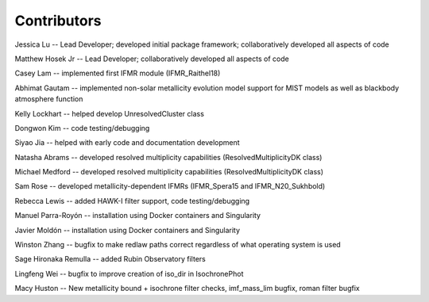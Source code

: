 .. _contributors:

============
Contributors
============
Jessica Lu -- Lead Developer; developed initial package framework; collaboratively developed all aspects of code

Matthew Hosek Jr -- Lead Developer; collaboratively developed all aspects of code

Casey Lam -- implemented first IFMR module (IFMR_Raithel18)

Abhimat Gautam -- implemented non-solar metallicity evolution model
support for MIST models as well as blackbody atmosphere function

Kelly Lockhart -- helped develop UnresolvedCluster class

Dongwon Kim -- code testing/debugging

Siyao Jia -- helped with early code and documentation development

Natasha Abrams -- developed resolved multiplicity capabilities
(ResolvedMultiplicityDK class)

Michael Medford -- developed resolved multiplicity capabilities
(ResolvedMultiplicityDK class)

Sam Rose -- developed metallicity-dependent IFMRs (IFMR_Spera15 and IFMR_N20_Sukhbold)

Rebecca Lewis -- added HAWK-I filter support, code testing/debugging

Manuel Parra-Royón -- installation using Docker containers and Singularity

Javier Moldón -- installation using Docker containers and Singularity

Winston Zhang -- bugfix to make redlaw paths correct regardless of
what operating system is used

Sage Hironaka Remulla -- added Rubin Observatory filters

Lingfeng Wei -- bugfix to improve creation of iso_dir in IsochronePhot

Macy Huston -- New metallicity bound + isochrone filter checks,
imf_mass_lim bugfix, roman filter bugfix
